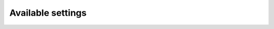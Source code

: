 Available settings
------------------

.. exec::
  import json
  from climate.pyom.settings import SETTINGS
  json_obj = json.dumps(SETTINGS, sort_keys=True, indent=4)
  print '.. code-block:: JavaScript\n\n    %s\n\n' % json_obj
